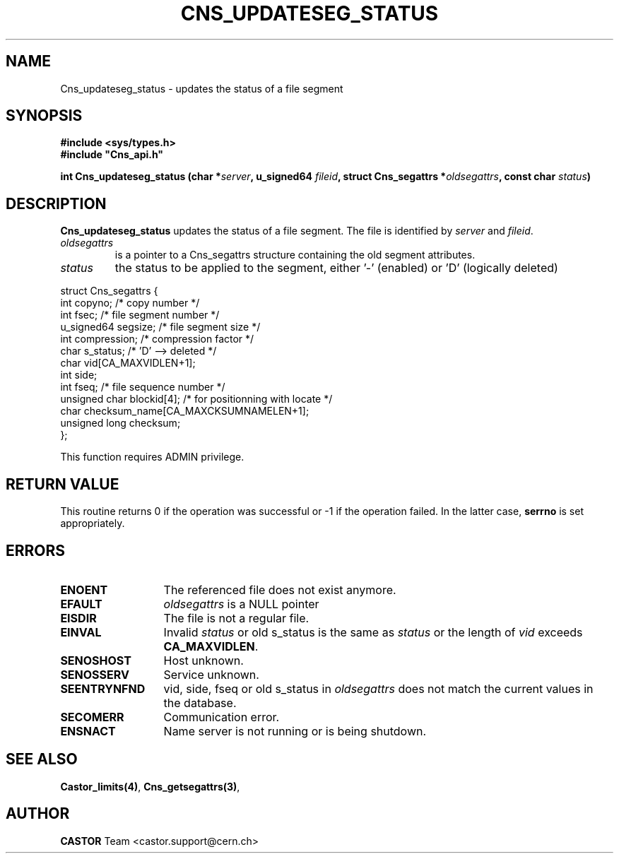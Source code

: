 .\" @(#)$RCSfile: Cns_updateseg_status.man,v $ $Revision: 1.1 $ $Date: 2008/11/03 10:10:24 $ CERN IT-DM
.\" Copyright (C) 2002 by CERN/IT/DM
.\" All rights reserved
.\"
.TH CNS_UPDATESEG_STATUS 3 "$Date: 2008/11/03 10:10:24 $" CASTOR "Cns Library Functions"
.SH NAME
Cns_updateseg_status \- updates the status of a file segment
.SH SYNOPSIS
.B #include <sys/types.h>
.br
\fB#include "Cns_api.h"\fR
.sp
.BI "int Cns_updateseg_status (char *" server ,
.BI "u_signed64 " fileid ,
.BI "struct Cns_segattrs *" oldsegattrs ,
.BI "const char " status )
.SH DESCRIPTION
.B Cns_updateseg_status
updates the status of a file segment.
The file is identified by
.I server
and
.IR fileid .
.TP
.I oldsegattrs
is a pointer to a Cns_segattrs structure containing the old segment attributes.
.TP
.I status
the status to be applied to the segment, either '-' (enabled) or 'D' (logically deleted)
.PP
.nf
.ft CW
struct Cns_segattrs {
        int             copyno;         /* copy number */
        int             fsec;           /* file segment number */
        u_signed64      segsize;        /* file segment size */
        int             compression;    /* compression factor */
        char            s_status;       /* 'D' --> deleted */
        char            vid[CA_MAXVIDLEN+1];
        int             side;
        int             fseq;           /* file sequence number */
        unsigned char   blockid[4];     /* for positionning with locate */
        char            checksum_name[CA_MAXCKSUMNAMELEN+1];
        unsigned long   checksum;
};
.ft
.fi
.LP
This function requires ADMIN privilege.
.SH RETURN VALUE
This routine returns 0 if the operation was successful or -1 if the operation
failed. In the latter case,
.B serrno
is set appropriately.
.SH ERRORS
.TP 1.3i
.B ENOENT
The referenced file does not exist anymore.
.TP
.B EFAULT
.I oldsegattrs
is a NULL pointer
.TP
.B EISDIR
The file is not a regular file.
.TP
.B EINVAL
Invalid 
.I status
or old s_status is the same as
.I status
or the length of
.I vid
exceeds
.BR CA_MAXVIDLEN .
.TP
.B SENOSHOST
Host unknown.
.TP
.B SENOSSERV
Service unknown.
.TP
.B SEENTRYNFND
vid, side, fseq or old s_status in
.I oldsegattrs
does not match the current values in the database.
.TP
.B SECOMERR
Communication error.
.TP
.B ENSNACT
Name server is not running or is being shutdown.
.SH SEE ALSO
.BR Castor_limits(4) ,
.BR Cns_getsegattrs(3) ,
.SH AUTHOR
\fBCASTOR\fP Team <castor.support@cern.ch>
